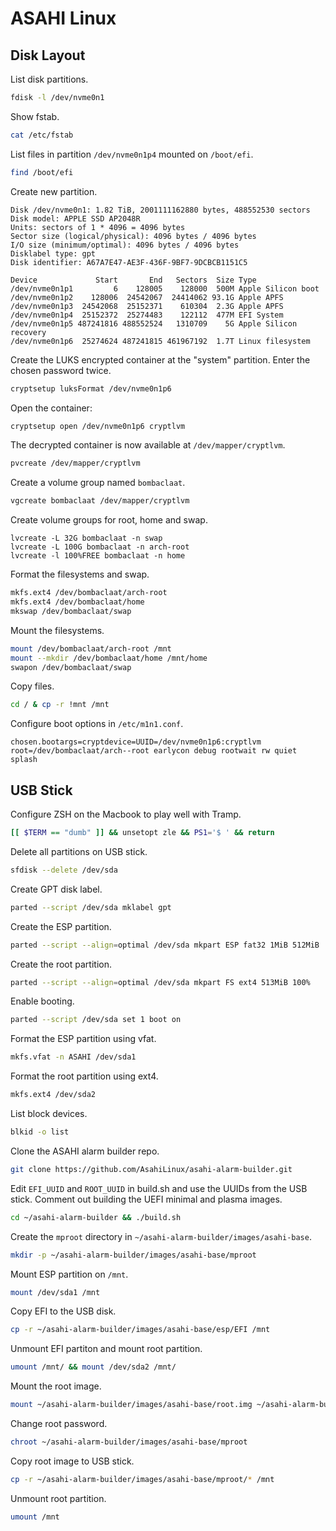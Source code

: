 * ASAHI Linux
** Disk Layout

List disk partitions.

#+begin_src sh :results verbatim
  fdisk -l /dev/nvme0n1
#+end_src

#+RESULTS:
#+begin_example
Disk /dev/nvme0n1: 1.82 TiB, 2001111162880 bytes, 488552530 sectors
Disk model: APPLE SSD AP2048R
Units: sectors of 1 * 4096 = 4096 bytes
Sector size (logical/physical): 4096 bytes / 4096 bytes
I/O size (minimum/optimal): 4096 bytes / 4096 bytes
Disklabel type: gpt
Disk identifier: A67A7E47-AE3F-436F-9BF7-9DCBCB1151C5

Device             Start       End   Sectors  Size Type
/dev/nvme0n1p1         6    128005    128000  500M Apple Silicon boot
/dev/nvme0n1p2    128006   9848837   9720832 37.1G Apple APFS
/dev/nvme0n1p3  15748102  16358405    610304  2.3G Apple APFS
/dev/nvme0n1p4  16358406  16480517    122112  477M EFI System
/dev/nvme0n1p5  16480518 487241733 470761216  1.8T Linux filesystem
/dev/nvme0n1p6 487241816 488552524   1310709    5G Apple Silicon recovery
#+end_example

Show fstab.

#+begin_src sh :results verbatim
  cat /etc/fstab
#+end_src

#+RESULTS:
: UUID=fc850802-4b87-468b-8002-cc6394c945c1 / ext4 rw,relatime,x-systemd.growfs 0 1
: UUID=909A-DB68 /boot/efi vfat rw,relatime,fmask=0022,dmask=0022,codepage=437,iocharset=iso8859-1,shortname=mixed,errors=remount-ro    0 2

List files in partition =/dev/nvme0n1p4= mounted on =/boot/efi=.

#+begin_src sh :results verbatim
  find /boot/efi
#+end_src

#+RESULTS:
#+begin_example
/boot/efi
/boot/efi/.Spotlight-V100
/boot/efi/.Spotlight-V100/Store-V2
/boot/efi/.Spotlight-V100/Store-V2/3DB7728C-E538-466D-831C-4F112CAFF868
/boot/efi/.Spotlight-V100/Store-V2/3DB7728C-E538-466D-831C-4F112CAFF868/psid.db
/boot/efi/.Spotlight-V100/Store-V2/3DB7728C-E538-466D-831C-4F112CAFF868/tmp.Lion
/boot/efi/.Spotlight-V100/Store-V2/3DB7728C-E538-466D-831C-4F112CAFF868/Lion.created
/boot/efi/.Spotlight-V100/Store-V2/3DB7728C-E538-466D-831C-4F112CAFF868/tmp.Cab
/boot/efi/.Spotlight-V100/Store-V2/3DB7728C-E538-466D-831C-4F112CAFF868/Cab.created
/boot/efi/.Spotlight-V100/Store-V2/3DB7728C-E538-466D-831C-4F112CAFF868/tmp.Star
/boot/efi/.Spotlight-V100/Store-V2/3DB7728C-E538-466D-831C-4F112CAFF868/indexState
/boot/efi/.Spotlight-V100/Store-V2/3DB7728C-E538-466D-831C-4F112CAFF868/0.indexHead
/boot/efi/.Spotlight-V100/Store-V2/3DB7728C-E538-466D-831C-4F112CAFF868/0.indexIds
/boot/efi/.Spotlight-V100/Store-V2/3DB7728C-E538-466D-831C-4F112CAFF868/0.indexBigDates
/boot/efi/.Spotlight-V100/Store-V2/3DB7728C-E538-466D-831C-4F112CAFF868/0.indexGroups
/boot/efi/.Spotlight-V100/Store-V2/3DB7728C-E538-466D-831C-4F112CAFF868/0.indexPostings
/boot/efi/.Spotlight-V100/Store-V2/3DB7728C-E538-466D-831C-4F112CAFF868/0.indexTermIds
/boot/efi/.Spotlight-V100/Store-V2/3DB7728C-E538-466D-831C-4F112CAFF868/0.indexPositions
/boot/efi/.Spotlight-V100/Store-V2/3DB7728C-E538-466D-831C-4F112CAFF868/0.indexPositionTable
/boot/efi/.Spotlight-V100/Store-V2/3DB7728C-E538-466D-831C-4F112CAFF868/0.indexDirectory
/boot/efi/.Spotlight-V100/Store-V2/3DB7728C-E538-466D-831C-4F112CAFF868/0.indexCompactDirectory
/boot/efi/.Spotlight-V100/Store-V2/3DB7728C-E538-466D-831C-4F112CAFF868/0.indexArrays
/boot/efi/.Spotlight-V100/Store-V2/3DB7728C-E538-466D-831C-4F112CAFF868/0.indexUpdates
/boot/efi/.Spotlight-V100/Store-V2/3DB7728C-E538-466D-831C-4F112CAFF868/0.directoryStoreFile
/boot/efi/.Spotlight-V100/Store-V2/3DB7728C-E538-466D-831C-4F112CAFF868/live.0.indexHead
/boot/efi/.Spotlight-V100/Store-V2/3DB7728C-E538-466D-831C-4F112CAFF868/live.0.indexIds
/boot/efi/.Spotlight-V100/Store-V2/3DB7728C-E538-466D-831C-4F112CAFF868/live.0.indexBigDates
/boot/efi/.Spotlight-V100/Store-V2/3DB7728C-E538-466D-831C-4F112CAFF868/live.0.indexGroups
/boot/efi/.Spotlight-V100/Store-V2/3DB7728C-E538-466D-831C-4F112CAFF868/live.0.indexPostings
/boot/efi/.Spotlight-V100/Store-V2/3DB7728C-E538-466D-831C-4F112CAFF868/live.0.indexTermIds
/boot/efi/.Spotlight-V100/Store-V2/3DB7728C-E538-466D-831C-4F112CAFF868/live.0.indexPositions
/boot/efi/.Spotlight-V100/Store-V2/3DB7728C-E538-466D-831C-4F112CAFF868/live.0.indexPositionTable
/boot/efi/.Spotlight-V100/Store-V2/3DB7728C-E538-466D-831C-4F112CAFF868/live.0.indexDirectory
/boot/efi/.Spotlight-V100/Store-V2/3DB7728C-E538-466D-831C-4F112CAFF868/live.0.indexCompactDirectory
/boot/efi/.Spotlight-V100/Store-V2/3DB7728C-E538-466D-831C-4F112CAFF868/live.0.indexArrays
/boot/efi/.Spotlight-V100/Store-V2/3DB7728C-E538-466D-831C-4F112CAFF868/live.0.indexUpdates
/boot/efi/.Spotlight-V100/Store-V2/3DB7728C-E538-466D-831C-4F112CAFF868/live.0.directoryStoreFile
/boot/efi/.Spotlight-V100/Store-V2/3DB7728C-E538-466D-831C-4F112CAFF868/store.db
/boot/efi/.Spotlight-V100/Store-V2/3DB7728C-E538-466D-831C-4F112CAFF868/.store.db
/boot/efi/.Spotlight-V100/Store-V2/3DB7728C-E538-466D-831C-4F112CAFF868/dbStr-1.map.header
/boot/efi/.Spotlight-V100/Store-V2/3DB7728C-E538-466D-831C-4F112CAFF868/dbStr-1.map.data
/boot/efi/.Spotlight-V100/Store-V2/3DB7728C-E538-466D-831C-4F112CAFF868/dbStr-1.map.offsets
/boot/efi/.Spotlight-V100/Store-V2/3DB7728C-E538-466D-831C-4F112CAFF868/dbStr-1.map.buckets
/boot/efi/.Spotlight-V100/Store-V2/3DB7728C-E538-466D-831C-4F112CAFF868/dbStr-2.map.header
/boot/efi/.Spotlight-V100/Store-V2/3DB7728C-E538-466D-831C-4F112CAFF868/dbStr-2.map.data
/boot/efi/.Spotlight-V100/Store-V2/3DB7728C-E538-466D-831C-4F112CAFF868/dbStr-2.map.offsets
/boot/efi/.Spotlight-V100/Store-V2/3DB7728C-E538-466D-831C-4F112CAFF868/dbStr-2.map.buckets
/boot/efi/.Spotlight-V100/Store-V2/3DB7728C-E538-466D-831C-4F112CAFF868/dbStr-3.map.header
/boot/efi/.Spotlight-V100/Store-V2/3DB7728C-E538-466D-831C-4F112CAFF868/dbStr-3.map.data
/boot/efi/.Spotlight-V100/Store-V2/3DB7728C-E538-466D-831C-4F112CAFF868/dbStr-3.map.offsets
/boot/efi/.Spotlight-V100/Store-V2/3DB7728C-E538-466D-831C-4F112CAFF868/dbStr-3.map.buckets
/boot/efi/.Spotlight-V100/Store-V2/3DB7728C-E538-466D-831C-4F112CAFF868/dbStr-4.map.header
/boot/efi/.Spotlight-V100/Store-V2/3DB7728C-E538-466D-831C-4F112CAFF868/dbStr-4.map.data
/boot/efi/.Spotlight-V100/Store-V2/3DB7728C-E538-466D-831C-4F112CAFF868/dbStr-4.map.offsets
/boot/efi/.Spotlight-V100/Store-V2/3DB7728C-E538-466D-831C-4F112CAFF868/dbStr-4.map.buckets
/boot/efi/.Spotlight-V100/Store-V2/3DB7728C-E538-466D-831C-4F112CAFF868/dbStr-5.map.header
/boot/efi/.Spotlight-V100/Store-V2/3DB7728C-E538-466D-831C-4F112CAFF868/dbStr-5.map.data
/boot/efi/.Spotlight-V100/Store-V2/3DB7728C-E538-466D-831C-4F112CAFF868/dbStr-5.map.offsets
/boot/efi/.Spotlight-V100/Store-V2/3DB7728C-E538-466D-831C-4F112CAFF868/dbStr-5.map.buckets
/boot/efi/.Spotlight-V100/Store-V2/3DB7728C-E538-466D-831C-4F112CAFF868/reverseDirectoryStore
/boot/efi/.Spotlight-V100/Store-V2/3DB7728C-E538-466D-831C-4F112CAFF868/tmp.spotlight.state
/boot/efi/.Spotlight-V100/Store-V2/3DB7728C-E538-466D-831C-4F112CAFF868/store_generation
/boot/efi/.Spotlight-V100/Store-V2/3DB7728C-E538-466D-831C-4F112CAFF868/journals.corespotlight
/boot/efi/.Spotlight-V100/Store-V2/3DB7728C-E538-466D-831C-4F112CAFF868/journals.live
/boot/efi/.Spotlight-V100/Store-V2/3DB7728C-E538-466D-831C-4F112CAFF868/journals.live_system
/boot/efi/.Spotlight-V100/Store-V2/3DB7728C-E538-466D-831C-4F112CAFF868/journals.live_user
/boot/efi/.Spotlight-V100/Store-V2/3DB7728C-E538-466D-831C-4F112CAFF868/journals.live_priority
/boot/efi/.Spotlight-V100/Store-V2/3DB7728C-E538-466D-831C-4F112CAFF868/journals.assisted_import_pre
/boot/efi/.Spotlight-V100/Store-V2/3DB7728C-E538-466D-831C-4F112CAFF868/journals.assisted_import_post
/boot/efi/.Spotlight-V100/Store-V2/3DB7728C-E538-466D-831C-4F112CAFF868/journals.health_check
/boot/efi/.Spotlight-V100/Store-V2/3DB7728C-E538-466D-831C-4F112CAFF868/journals.migration
/boot/efi/.Spotlight-V100/Store-V2/3DB7728C-E538-466D-831C-4F112CAFF868/journals.migration_secondchance
/boot/efi/.Spotlight-V100/Store-V2/3DB7728C-E538-466D-831C-4F112CAFF868/journalExclusion
/boot/efi/.Spotlight-V100/Store-V2/3DB7728C-E538-466D-831C-4F112CAFF868/journals.scan
/boot/efi/.Spotlight-V100/Store-V2/3DB7728C-E538-466D-831C-4F112CAFF868/shutdown_time
/boot/efi/.Spotlight-V100/Store-V2/3DB7728C-E538-466D-831C-4F112CAFF868/reverseDirectoryStore.shadow
/boot/efi/.Spotlight-V100/Store-V2/3DB7728C-E538-466D-831C-4F112CAFF868/0.shadowIndexHead
/boot/efi/.Spotlight-V100/Store-V2/3DB7728C-E538-466D-831C-4F112CAFF868/store.updates
/boot/efi/.Spotlight-V100/Store-V2/3DB7728C-E538-466D-831C-4F112CAFF868/0.directoryStoreFile.shadow
/boot/efi/.Spotlight-V100/Store-V2/3DB7728C-E538-466D-831C-4F112CAFF868/0.shadowIndexGroups
/boot/efi/.Spotlight-V100/Store-V2/3DB7728C-E538-466D-831C-4F112CAFF868/live.0.shadowIndexHead
/boot/efi/.Spotlight-V100/Store-V2/3DB7728C-E538-466D-831C-4F112CAFF868/live.0.shadowIndexTermIds
/boot/efi/.Spotlight-V100/Store-V2/3DB7728C-E538-466D-831C-4F112CAFF868/live.0.shadowIndexPositionTable
/boot/efi/.Spotlight-V100/Store-V2/3DB7728C-E538-466D-831C-4F112CAFF868/live.0.shadowIndexCompactDirectory
/boot/efi/.Spotlight-V100/Store-V2/3DB7728C-E538-466D-831C-4F112CAFF868/live.0.shadowIndexDirectory
/boot/efi/.Spotlight-V100/Store-V2/3DB7728C-E538-466D-831C-4F112CAFF868/live.0.shadowIndexArrays
/boot/efi/.Spotlight-V100/Store-V2/3DB7728C-E538-466D-831C-4F112CAFF868/live.0.directoryStoreFile.shadow
/boot/efi/.Spotlight-V100/Store-V2/3DB7728C-E538-466D-831C-4F112CAFF868/live.0.shadowIndexGroups
/boot/efi/.Spotlight-V100/Store-V2/3DB7728C-E538-466D-831C-4F112CAFF868/reverseStore.updates
/boot/efi/.Spotlight-V100/Store-V2/3DB7728C-E538-466D-831C-4F112CAFF868/tmp.spotlight.loc
/boot/efi/.Spotlight-V100/VolumeConfiguration.plist
/boot/efi/.fseventsd
/boot/efi/.fseventsd/fseventsd-uuid
/boot/efi/.fseventsd/00000000004c51b7
/boot/efi/.fseventsd/00000000004c51b8
/boot/efi/.Trashes
/boot/efi/.Trashes/501
/boot/efi/.Trashes/._501
/boot/efi/m1n1
/boot/efi/m1n1/boot.bin.old
/boot/efi/m1n1/boot.bin
/boot/efi/EFI
/boot/efi/EFI/BOOT
/boot/efi/EFI/BOOT/BOOTAA64.EFI
/boot/efi/vendorfw
/boot/efi/vendorfw/firmware.tar
/boot/efi/vendorfw/firmware.cpio
/boot/efi/vendorfw/manifest.txt
/boot/efi/asahi
/boot/efi/asahi/BuildManifest.plist
/boot/efi/asahi/RestoreVersion.plist
/boot/efi/asahi/kernelcache.release.mac13j
/boot/efi/asahi/AdminUserRecoveryInfo.plist
/boot/efi/asahi/SystemVersion.plist
/boot/efi/asahi/all_firmware.tar.gz
/boot/efi/asahi/stub_info.json
/boot/efi/asahi/installer.log
#+end_example

Create new partition.

#+begin_example
Disk /dev/nvme0n1: 1.82 TiB, 2001111162880 bytes, 488552530 sectors
Disk model: APPLE SSD AP2048R
Units: sectors of 1 * 4096 = 4096 bytes
Sector size (logical/physical): 4096 bytes / 4096 bytes
I/O size (minimum/optimal): 4096 bytes / 4096 bytes
Disklabel type: gpt
Disk identifier: A67A7E47-AE3F-436F-9BF7-9DCBCB1151C5

Device             Start       End   Sectors  Size Type
/dev/nvme0n1p1         6    128005    128000  500M Apple Silicon boot
/dev/nvme0n1p2    128006  24542067  24414062 93.1G Apple APFS
/dev/nvme0n1p3  24542068  25152371    610304  2.3G Apple APFS
/dev/nvme0n1p4  25152372  25274483    122112  477M EFI System
/dev/nvme0n1p5 487241816 488552524   1310709    5G Apple Silicon recovery
/dev/nvme0n1p6  25274624 487241815 461967192  1.7T Linux filesystem
#+end_example

Create the LUKS encrypted container at the "system" partition. Enter the chosen password twice.

#+begin_src sh
  cryptsetup luksFormat /dev/nvme0n1p6
#+end_src

Open the container:

#+begin_src sh
  cryptsetup open /dev/nvme0n1p6 cryptlvm
#+end_src

The decrypted container is now available at =/dev/mapper/cryptlvm=.

#+begin_src sh
  pvcreate /dev/mapper/cryptlvm
#+end_src

Create a volume group named =bombaclaat=.

#+begin_src sh
  vgcreate bombaclaat /dev/mapper/cryptlvm
#+end_src

Create volume groups for root, home and swap.

#+begin_src
 lvcreate -L 32G bombaclaat -n swap
 lvcreate -L 100G bombaclaat -n arch-root
 lvcreate -l 100%FREE bombaclaat -n home
#+end_src

Format the filesystems and swap.

#+begin_src sh
  mkfs.ext4 /dev/bombaclaat/arch-root
  mkfs.ext4 /dev/bombaclaat/home
  mkswap /dev/bombaclaat/swap
#+end_src

Mount the filesystems.

#+begin_src sh
  mount /dev/bombaclaat/arch-root /mnt
  mount --mkdir /dev/bombaclaat/home /mnt/home
  swapon /dev/bombaclaat/swap
#+end_src

Copy files.

#+begin_src sh
  cd / & cp -r !mnt /mnt
#+end_src

Configure boot options in =/etc/m1n1.conf=.

#+begin_example
chosen.bootargs=cryptdevice=UUID=/dev/nvme0n1p6:cryptlvm root=/dev/bombaclaat/arch--root earlycon debug rootwait rw quiet splash
#+end_example

** USB Stick

Configure ZSH on the Macbook to play well with Tramp.

#+begin_src sh
  [[ $TERM == "dumb" ]] && unsetopt zle && PS1='$ ' && return
#+end_src

Delete all partitions on USB stick.

#+begin_src sh :results verbatim
  sfdisk --delete /dev/sda
#+end_src

#+RESULTS:
:
: The partition table has been altered.
: Calling ioctl() to re-read partition table.
: Syncing disks.

Create GPT disk label.

#+begin_src sh :results silent
  parted --script /dev/sda mklabel gpt
#+end_src

#+RESULTS:

Create the ESP partition.

#+begin_src sh :results silent
  parted --script --align=optimal /dev/sda mkpart ESP fat32 1MiB 512MiB
#+end_src

#+RESULTS:

Create the root partition.

#+begin_src sh :results silent
  parted --script --align=optimal /dev/sda mkpart FS ext4 513MiB 100%
#+end_src

#+RESULTS:

Enable booting.

#+begin_src sh :results silent
  parted --script /dev/sda set 1 boot on
#+end_src

Format the ESP partition using vfat.

#+begin_src sh :results verbatim
  mkfs.vfat -n ASAHI /dev/sda1
#+end_src

#+RESULTS:
: mkfs.fat 4.2 (2021-01-31)

Format the root partition using ext4.

#+begin_src sh :results verbatim
  mkfs.ext4 /dev/sda2
#+end_src

#+RESULTS:
#+begin_example
Creating filesystem with 7379456 4k blocks and 1847776 inodes
Filesystem UUID: ef5fd195-f428-4574-ad0a-d5eb84eb0055
Superblock backups stored on blocks:
	32768, 98304, 163840, 229376, 294912, 819200, 884736, 1605632, 2654208,
	4096000

Allocating group tables:   0/226       done
Writing inode tables:   0/226       done
Creating journal (32768 blocks): done
Writing superblocks and filesystem accounting information:   0/226       done

#+end_example

List block devices.

#+begin_src sh :results verbatim
  blkid -o list
#+end_src

#+RESULTS:
#+begin_example
device     fs_type label    mount point    UUID

/dev/nvme0n1p5
           ext4    asahi-root /            fc850802-4b87-468b-8002-cc6394c945c1
/dev/nvme0n1p3
           apfs             (not mounted)  1e3a62b6-3ead-4477-8c93-036bf1ce211f
/dev/nvme0n1p1
           apfs             (not mounted)  743ec7b4-1da1-4d90-a575-1b2e149c999d
/dev/nvme0n1p6
           apfs             (not mounted)  50df1db6-e408-463a-a121-7ba8203da3c5
/dev/nvme0n1p4
           vfat    EFI - ASAHI /boot/efi   909A-DB68
/dev/nvme0n1p2
           apfs             (not mounted)  f7040a26-c920-451c-9f01-9850f32725c6
/dev/sda2  ext4             (not mounted)  b93382f0-5efd-40e7-8748-e5b87413bf9c
/dev/sda1  vfat    ASAHI    (not mounted)  D9A7-5129
#+end_example

Clone the ASAHI alarm builder repo.

#+begin_src sh :results verbatim
  git clone https://github.com/AsahiLinux/asahi-alarm-builder.git
#+end_src

Edit =EFI_UUID= and =ROOT_UUID= in build.sh and use the UUIDs from the
USB stick. Comment out building the UEFI minimal and plasma images.

#+begin_src sh :results verbatim
  cd ~/asahi-alarm-builder && ./build.sh
#+end_src

Create the =mproot= directory in =~/asahi-alarm-builder/images/asahi-base=.

#+begin_src sh :results verbatim
  mkdir -p ~/asahi-alarm-builder/images/asahi-base/mproot
#+end_src

#+RESULTS:

Mount ESP partition on =/mnt=.

#+begin_src sh :results verbatim
  mount /dev/sda1 /mnt
#+end_src

#+RESULTS:

Copy EFI to the USB disk.

#+begin_src sh :results verbatim
  cp -r ~/asahi-alarm-builder/images/asahi-base/esp/EFI /mnt
#+end_src

#+RESULTS:

Unmount EFI partiton and mount root partition.

#+begin_src sh :results verbatim
  umount /mnt/ && mount /dev/sda2 /mnt/
#+end_src

#+RESULTS:

Mount the root image.

#+begin_src sh :results verbatim
  mount ~/asahi-alarm-builder/images/asahi-base/root.img ~/asahi-alarm-builder/images/asahi-base/mproot
#+end_src

Change root password.

#+begin_src sh
  chroot ~/asahi-alarm-builder/images/asahi-base/mproot
#+end_src

#+RESULTS:

Copy root image to USB stick.

#+begin_src sh :results verbatim
  cp -r ~/asahi-alarm-builder/images/asahi-base/mproot/* /mnt
#+end_src

Unmount root partition.

#+begin_src sh :results verbatim
  umount /mnt
#+end_src
